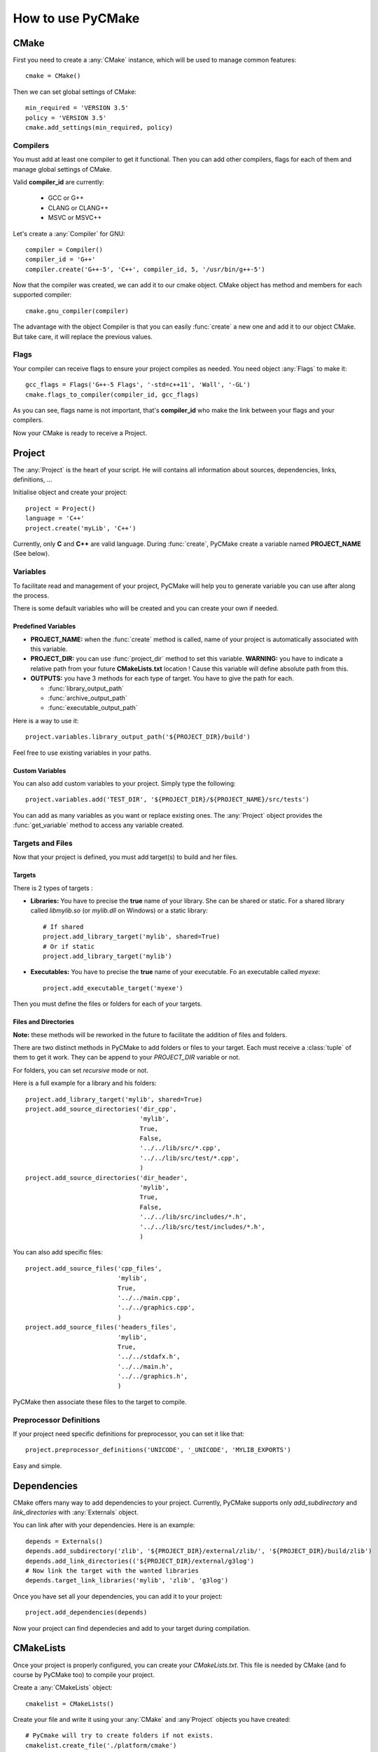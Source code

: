 .. _use:
.. highlight:: python

How to use PyCMake
==================

CMake
-----

First you need to create a :any:`CMake` instance, which will be used to manage common features::

    cmake = CMake()

Then we can set global settings of CMake::

    min_required = 'VERSION 3.5'
    policy = 'VERSION 3.5'
    cmake.add_settings(min_required, policy)

Compilers
~~~~~~~~~

You must add at least one compiler to get it functional. Then you can add other compilers, flags for each of them and manage global settings of CMake.

Valid **compiler_id** are currently:

    * GCC or G++
    * CLANG or CLANG++
    * MSVC or MSVC++

Let's create a :any:`Compiler` for GNU::

    compiler = Compiler()
    compiler_id = 'G++'
    compiler.create('G++-5', 'C++', compiler_id, 5, '/usr/bin/g++-5')

Now that the compiler was created, we can add it to our cmake object. CMake object has method and members for each supported compiler::

    cmake.gnu_compiler(compiler)

The advantage with the object Compiler is that you can easily :func:`create` a new one and add it to our object CMake. But take care, it will replace the previous values.

Flags
~~~~~

Your compiler can receive flags to ensure your project compiles as needed. You need object :any:`Flags` to make it::

    gcc_flags = Flags('G++-5 Flags', '-std=c++11', 'Wall', '-GL')
    cmake.flags_to_compiler(compiler_id, gcc_flags)

As you can see, flags name is not important, that's **compiler_id** who make the link between your flags and your compilers.

Now your CMake is ready to receive a Project.

Project
-------

The :any:`Project` is the heart of your script. He will contains all information about sources, dependencies, links, definitions, ...

Initialise object and create your project::

    project = Project()
    language = 'C++'
    project.create('myLib', 'C++')

Currently, only **C** and **C++** are valid language. During :func:`create`, PyCMake create a variable named **PROJECT_NAME** (See below).

Variables
~~~~~~~~~

To facilitate read and management of your project, PyCMake will help you to generate variable you can use after along the process.

There is some default variables who will be created and you can create your own if needed.

Predefined Variables
********************

* **PROJECT_NAME:** when the :func:`create` method is called, name of your project is automatically associated with this variable.
* **PROJECT_DIR:** you can use :func:`project_dir` method to set this variable. **WARNING:** you have to indicate a relative path from your future **CMakeLists.txt** location ! Cause this variable will define absolute path from this.
* **OUTPUTS:** you have 3 methods for each type of target. You have to give the path for each.

  * :func:`library_output_path`
  * :func:`archive_output_path`
  * :func:`executable_output_path`

Here is a way to use it::

    project.variables.library_output_path('${PROJECT_DIR}/build')

Feel free to use existing variables in your paths.

Custom Variables
****************

You can also add custom variables to your project. Simply type the following::

    project.variables.add('TEST_DIR', '${PROJECT_DIR}/${PROJECT_NAME}/src/tests')

You can add as many variables as you want or replace existing ones. The :any:`Project` object provides the :func:`get_variable` method to access any variable created.

Targets and Files
~~~~~~~~~~~~~~~~~

Now that your project is defined, you must add target(s) to build and her files. 

Targets
*******

There is 2 types of targets :

* **Libraries:** You have to precise the **true** name of your library. She can be shared or static. For a shared library called `libmylib.so` (or `mylib.dll` on Windows) or a static library::

    # If shared
    project.add_library_target('mylib', shared=True)
    # Or if static
    project.add_library_target('mylib')

* **Executables:** You have to precise the **true** name of your executable. Fo an executable called `myexe`::

    project.add_executable_target('myexe')

Then you must define the files or folders for each of your targets.

Files and Directories
*********************

**Note:** these methods will be reworked in the future to facilitate the addition of files and folders.

There are two distinct methods in PyCMake to add folders or files to your target. Each must receive a :class:`tuple` of them to get it work. They can be append to your `PROJECT_DIR` variable or not.

For folders, you can set `recursive` mode or not.

Here is a full example for a library and his folders::

    project.add_library_target('mylib', shared=True)
    project.add_source_directories('dir_cpp',
                                   'mylib',
                                   True,
                                   False,
                                   '../../lib/src/*.cpp',
                                   '../../lib/src/test/*.cpp',
                                   )
    project.add_source_directories('dir_header',
                                   'mylib',
                                   True,
                                   False,
                                   '../../lib/src/includes/*.h',
                                   '../../lib/src/test/includes/*.h',
                                   )

You can also add specific files::

    project.add_source_files('cpp_files',
                             'mylib',
                             True,
                             '../../main.cpp',
                             '../../graphics.cpp',
                             )
    project.add_source_files('headers_files',
                             'mylib',
                             True,
                             '../../stdafx.h',
                             '../../main.h',
                             '../../graphics.h',
                             )

PyCMake then associate these files to the target to compile.

Preprocessor Definitions
~~~~~~~~~~~~~~~~~~~~~~~~

If your project need specific definitions for preprocessor, you can set it like that::

    project.preprocessor_definitions('UNICODE', '_UNICODE', 'MYLIB_EXPORTS')

Easy and simple.

Dependencies
------------

CMake offers many way to add dependencies to your project. Currently, PyCMake supports only `add_subdirectory` and `link_directories` with :any:`Externals` object.


You can link after with your dependencies. Here is an example::

    depends = Externals()
    depends.add_subdirectory('zlib', '${PROJECT_DIR}/external/zlib/', '${PROJECT_DIR}/build/zlib')
    depends.add_link_directories(('${PROJECT_DIR}/external/g3log')
    # Now link the target with the wanted libraries
    depends.target_link_libraries('mylib', 'zlib', 'g3log')

Once you have set all your dependencies, you can add it to your project::

    project.add_dependencies(depends)

Now your project can find dependecies and add to your target during compilation.

CMakeLists
----------

Once your project is properly configured, you can create your `CMakeLists.txt`. This file is needed by CMake (and fo course by PyCMake too) to compile your project.

Create a :any:`CMakeLists` object::

    cmakelist = CMakeLists()

Create your file and write it using your :any:`CMake` and :any`Project` objects you have created::

    # PyCmake will try to create folders if not exists.
    cmakelist.create_file('./platform/cmake')
    cmakelist.write_cmakelists(cmake, project)

Normally, you have a **CMakeLists.txt** ready to use, created in the specified folder !
